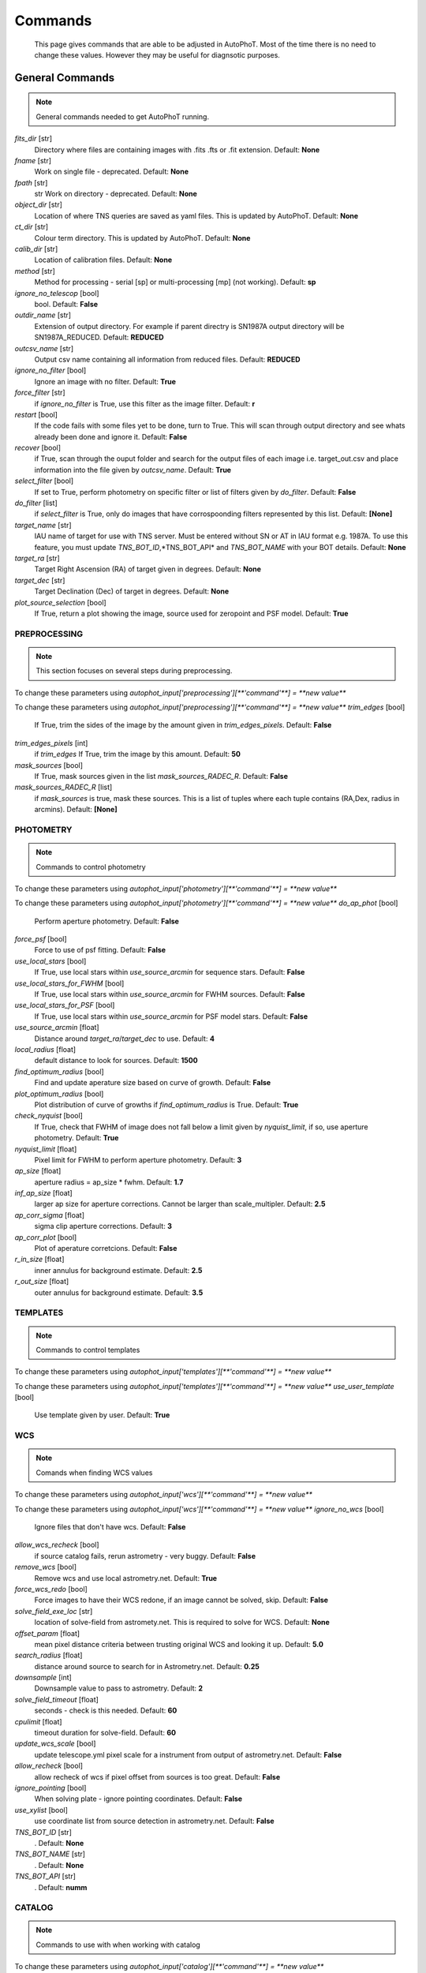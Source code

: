 
Commands
========

	This page gives commands that are able to be adjusted in AutoPhoT. Most of the time there is no need to change these values. However they may be useful for diagnsotic purposes.

General Commands
################

.. note::
   General commands needed to get AutoPhoT running.


*fits_dir* [str] 
	Directory where files are containing images with .fits .fts or .fit extension. 
	Default: **None**

*fname* [str] 
	Work on single file - deprecated. 
	Default: **None**

*fpath* [str] 
	str Work on directory - deprecated. 
	Default: **None**

*object_dir* [str] 
	Location of where TNS queries are saved as yaml files. This is updated by AutoPhoT. 
	Default: **None**

*ct_dir* [str] 
	Colour term directory. This is updated by AutoPhoT. 
	Default: **None**

*calib_dir* [str] 
	Location of calibration files. 
	Default: **None**

*method* [str] 
	Method for processing - serial [sp] or multi-processing [mp] (not working). 
	Default: **sp**

*ignore_no_telescop* [bool] 
	bool. 
	Default: **False**

*outdir_name* [str] 
	Extension of output directory. For example if parent directry is SN1987A output directory will be SN1987A_REDUCED. 
	Default: **REDUCED**

*outcsv_name* [str] 
	Output csv name containing all information from reduced files. 
	Default: **REDUCED**

*ignore_no_filter* [bool] 
	Ignore an image with no filter. 
	Default: **True**

*force_filter* [str] 
	if *ignore_no_filter* is True, use this filter as the image filter. 
	Default: **r**

*restart* [bool] 
	If the code fails with some files yet to be done, turn to True. This will scan through output directory and see whats already been done and ignore it. 
	Default: **False**

*recover* [bool] 
	if True, scan through the ouput folder and search for the output files of each image i.e. target_out.csv and place information into the file given by *outcsv_name*. 
	Default: **True**

*select_filter* [bool] 
	If set to True, perform photometry on specific filter or list of filters given by *do_filter*. 
	Default: **False**

*do_filter* [list] 
	if *select_filter* is True, only do images that have corrospoonding filters represented by this list. 
	Default: **[None]**

*target_name* [str] 
	IAU name of target for use with TNS server. Must be entered without SN or AT in IAU format e.g. 1987A. To use this feature, you must update *TNS_BOT_ID*,*TNS_BOT_API* and *TNS_BOT_NAME* with your BOT details. 
	Default: **None**

*target_ra* [str] 
	Target Right Ascension (RA) of target given in degrees. 
	Default: **None**

*target_dec* [str] 
	Target Declination (Dec) of target in degrees. 
	Default: **None**

*plot_source_selection* [bool] 
	If True, return a plot showing the image, source used for zeropoint and PSF model. 
	Default: **True**


PREPROCESSING
-------------

.. note::
   This section focuses on several steps during preprocessing.

To change these parameters using `autophot_input['preprocessing'][**'command'**] = **new value**`



To change these parameters using `autophot_input['preprocessing'][**'command'**] = **new value**`
*trim_edges* [bool] 
	If True, trim the sides of the image by the amount given in *trim_edges_pixels*. 
	Default: **False**

*trim_edges_pixels* [int] 
	if *trim_edges* If True, trim the image by this amount. 
	Default: **50**

*mask_sources* [bool] 
	If True, mask sources given in the list *mask_sources_RADEC_R*. 
	Default: **False**

*mask_sources_RADEC_R* [list] 
	if *mask_sources* is true, mask these sources. This is a list of tuples where each tuple contains (RA,Dex, radius in arcmins). 
	Default: **[None]**


PHOTOMETRY
----------

.. note::
   Commands to control photometry

To change these parameters using `autophot_input['photometry'][**'command'**] = **new value**`



To change these parameters using `autophot_input['photometry'][**'command'**] = **new value**`
*do_ap_phot* [bool] 
	Perform aperture photometry. 
	Default: **False**

*force_psf* [bool] 
	Force to use of psf fitting. 
	Default: **False**

*use_local_stars* [bool] 
	If True, use local stars within *use_source_arcmin* for sequence stars. 
	Default: **False**

*use_local_stars_for_FWHM* [bool] 
	If True, use local stars within *use_source_arcmin* for FWHM sources. 
	Default: **False**

*use_local_stars_for_PSF* [bool] 
	If True, use local stars within *use_source_arcmin* for PSF model stars. 
	Default: **False**

*use_source_arcmin* [float] 
	Distance around *target_ra*/*target_dec* to use. 
	Default: **4**

*local_radius* [float] 
	default distance to look for sources. 
	Default: **1500**

*find_optimum_radius* [bool] 
	Find and update aperature size based on curve of growth. 
	Default: **False**

*plot_optimum_radius* [bool] 
	Plot distribution of curve of growths if *find_optimum_radius* is True. 
	Default: **True**

*check_nyquist* [bool] 
	If True, check that FWHM of image does not fall below a limit given by *nyquist_limit*, if so, use aperture photometry. 
	Default: **True**

*nyquist_limit* [float] 
	Pixel limit for FWHM to perform aperture photometry. 
	Default: **3**

*ap_size* [float] 
	aperture radius = ap_size * fwhm. 
	Default: **1.7**

*inf_ap_size* [float] 
	larger ap size for aperture corrections. Cannot be larger than scale_multipler. 
	Default: **2.5**

*ap_corr_sigma* [float] 
	sigma clip aperture corrections. 
	Default: **3**

*ap_corr_plot* [bool] 
	Plot of aperature corretcions. 
	Default: **False**

*r_in_size* [float] 
	inner annulus for background estimate. 
	Default: **2.5**

*r_out_size* [float] 
	outer annulus for background estimate. 
	Default: **3.5**


TEMPLATES
---------

.. note::
   Commands to control templates

To change these parameters using `autophot_input['templates'][**'command'**] = **new value**`



To change these parameters using `autophot_input['templates'][**'command'**] = **new value**`
*use_user_template* [bool] 
	Use template given by user. 
	Default: **True**


WCS
---

.. note::
   Comands when finding WCS values

To change these parameters using `autophot_input['wcs'][**'command'**] = **new value**`



To change these parameters using `autophot_input['wcs'][**'command'**] = **new value**`
*ignore_no_wcs* [bool] 
	Ignore files that don't have wcs. 
	Default: **False**

*allow_wcs_recheck* [bool] 
	if source catalog fails, rerun astrometry - very buggy. 
	Default: **False**

*remove_wcs* [bool] 
	Remove wcs and use local astrometry.net. 
	Default: **True**

*force_wcs_redo* [bool] 
	Force images to have their WCS redone, if an image cannot be solved, skip. 
	Default: **False**

*solve_field_exe_loc* [str] 
	location of solve-field from astromety.net. This is required to solve for WCS. 
	Default: **None**

*offset_param* [float] 
	mean pixel distance criteria between trusting original WCS and looking it up. 
	Default: **5.0**

*search_radius* [float] 
	distance around source to search for in Astrometry.net. 
	Default: **0.25**

*downsample* [int] 
	Downsample value to pass to astrometry. 
	Default: **2**

*solve_field_timeout* [float] 
	seconds - check is this needed. 
	Default: **60**

*cpulimit* [float] 
	timeout duration for solve-field. 
	Default: **60**

*update_wcs_scale* [bool] 
	update telescope.yml pixel scale for a instrument from output of astrometry.net. 
	Default: **False**

*allow_recheck* [bool] 
	allow recheck of wcs if pixel offset from sources is too great. 
	Default: **False**

*ignore_pointing* [bool] 
	When solving plate - ignore pointing coordinates. 
	Default: **False**

*use_xylist* [bool] 
	use coordinate list from source detection in astrometry.net. 
	Default: **False**

*TNS_BOT_ID* [str] 
	. 
	Default: **None**

*TNS_BOT_NAME* [str] 
	. 
	Default: **None**

*TNS_BOT_API* [str] 
	. 
	Default: **numm**


CATALOG
-------

.. note::
   Commands to use with when working with catalog

To change these parameters using `autophot_input['catalog'][**'command'**] = **new value**`



To change these parameters using `autophot_input['catalog'][**'command'**] = **new value**`
*use_catalog* [str] 
	choose catalog to use - options: [pan_starrs,2mass,apass,skymapper,gaia]. 
	Default: **None**

*catalog_custom_fpath* [str] 
	If using a custom catalog look in this fpath. 
	Default: **None**

*catalog_radius* [float] 
	Radius [degs] around target for catalog source detection. 
	Default: **0.25**

*dist_lim* [float] 
	Ignore source/catalog matching if source location and catalog location are greater than dist_lim. 
	Default: **10**

*match_dist* [float] 
	if source/catalog locations greater than this value get rid of it. 
	Default: **25**

*plot_catalog_nondetections* [bool] 
	plot image of non show_non_detections. 
	Default: **False**

*include_IR_sequence_data* [bool] 
	Look for IR data alongside Optical Sequence data. 
	Default: **True**

*show_non_detections* [bool] 
	show a plot of sources not detected. 
	Default: **False**

*matching_source_FWHM* [bool] 
	If True, matchicatalog sources that are within the image FWHM by *matching_source_FWHM_limt*. 
	Default: **False**

*matching_source_FWHM_limt* [flaot] 
	if *matching_source_FWHM* is True exlclud sources that differ by the image FWHM by this amount. 
	Default: **2**

*remove_catalog_poorfits* [bool] 
	Remove sources that are not fitted well. 
	Default: **False**

*catalog_matching_limit* [float] 
	Remove sources fainter than this limit. 
	Default: **20**

*max_catalog_sources* [float] 
	Max amount of catalog sources to use. 
	Default: **1000**

*search_radius* [float] 
	radius in degrees for catalog. 
	Default: **0.25**


COSMIC_RAYS
-----------

.. note::
   Commands for cosmic ray cleaning:

To change these parameters using `autophot_input['cosmic_rays'][**'command'**] = **new value**`



To change these parameters using `autophot_input['cosmic_rays'][**'command'**] = **new value**`
*remove_cmrays* [bool] 
	If True, remove cosmic rays using astroscrappy. 
	Default: **True**

*use_astroscrappy* [bool] 
	use Astroscrappy to remove comic rays. 
	Default: **True**

*use_lacosmic* [bool] 
	use LaCosmic from CCDPROC to remove comic rays. 
	Default: **False**


FITTING
-------

.. note::
   Commands describing how to perform fitting

To change these parameters using `autophot_input['fitting'][**'command'**] = **new value**`



To change these parameters using `autophot_input['fitting'][**'command'**] = **new value**`
*fitting_method* [str] 
	fitting methods for analytical function fitting and PSF fitting. 
	Default: **least_square**

*use_moffat* [bool] 
	Use moffat function. 
	Default: **False**

*default_moff_beta* [float] 
	if *use_moffat* is True, set the beta term. 
	Default: **4.765**

*vary_moff_beta* [bool] 
	if *use_moffat* is True, allow the beta term to be fitted. 
	Default: **False**

*bkg_level* [float] 
	Set the background level in sigma_bkg. 
	Default: **3**

*remove_bkg_surface* [bool] 
	If True, remove a background using a fitted surface. 
	Default: **True**

*remove_bkg_local* [bool] 
	If True, remove the surface equal to a flat surface at the local background median value. 
	Default: **False**

*remove_bkg_poly* [bool] 
	If True, remove a polynomail surface with degree set by *remove_bkg_poly_degree*. 
	Default: **False**

*remove_bkg_poly_degree* [int] 
	if *remove_bkg_poly* is True, remove a polynomail surface with this degree. 
	Default: **1**

*fitting_radius* [float] 
	Focus on small region where SNR is highest with a radius equal to this value times the FWHM. 
	Default: **1.5**


EXTINCTION
----------

.. note::
   no comment

To change these parameters using `autophot_input['extinction'][**'command'**] = **new value**`



To change these parameters using `autophot_input['extinction'][**'command'**] = **new value**`
*apply_airmass_extinction* [bool] 
	If True, retrun airmass correction. 
	Default: **False**


SOURCE_DETECTION
----------------

.. note::
   Coammnds to control source detection algorithim

To change these parameters using `autophot_input['source_detection'][**'command'**] = **new value**`



To change these parameters using `autophot_input['source_detection'][**'command'**] = **new value**`
*threshold_value* [float] 
	threshold value for source detection. 
	Default: **25**

*fwhm_guess* [float] 
	inital guess for the FWHM. 
	Default: **7**

*fudge_factor* [float] 
	large step for source dection. 
	Default: **5**

*fine_fudge_factor* [float] 
	small step for source dection if required. 
	Default: **0.2**

*isolate_sources* [bool] 
	If True, isolate sources for FWHM determination by the amount given by *isolate_sources_fwhm_sep* times the FWHM. 
	Default: **True**

*isolate_sources_fwhm_sep* [float] 
	if *isolate_sources* is True, seperate sources by this amount times the FWHM. 
	Default: **5**

*init_iso_scale* [float] 
	For inital guess, seperate sources by this amount times the FWHM. 
	Default: **25**

*sigmaclip_FWHM* [bool] 
	If True, sigma clip the FWHM values by the sigma given by *sigmaclip_FWHM_sigma*. 
	Default: **True**

*sigmaclip_FWHM_sigma* [float] 
	if *sigmaclip_FWHM* is True, sigma clip the values for the FWHM by this amount. 
	Default: **3**

*sigmaclip_median* [bool] 
	If True, sigma clip the median background values by the sigma given by *sigmaclip_median_sigma*. 
	Default: **True**

*sigmaclip_median_sigma* [float] 
	if *sigmaclip_median* is True, sigma clip the values for the median by this amount. 
	Default: **3**

*save_image_analysis* [bool] 
	If True, save table of FWHM values for an image. 
	Default: **False**

*plot_image_analysis* [bool] 
	If True, plot image displaying FWHM acorss the image. 
	Default: **False**

*remove_sat* [bool] 
	Remove saturated sources. 
	Default: **True**

*remove_boundary_sources* [bool] 
	If True, ignore any sources within pix_bound from edge. 
	Default: **True**

*pix_bound* [float] 
	if *remove_boundary_sources* is True, ignore sources within this amount from the image boundary. 
	Default: **25**

*save_FWHM_plot* [bool] 
	If True save plot of FWHM distribution. 
	Default: **False**

*min_source_lim* [float] 
	minimum allowed sources when doing source detection to find fwhm. 
	Default: **1**

*max_source_lim* [float] 
	maximum allowed sources when doing source detection to find fwhm. 
	Default: **300**

*source_max_iter* [float] 
	maximum amount of iterations to perform source detection algorithim, if iters exceeded this value and error is raised. 
	Default: **30**

*int_scale* [float] 
	Initial image size in pixels to take cutout. 
	Default: **25**

*scale_multipler* [float] 
	Multiplier to set close up cutout size based on image scaling. 
	Default: **4**

*max_fit_fwhm* [float] 
	maximum value to fit. 
	Default: **30**


LIMITING_MAGNITUDE
------------------

.. note::
   no comment

To change these parameters using `autophot_input['limiting_magnitude'][**'command'**] = **new value**`



To change these parameters using `autophot_input['limiting_magnitude'][**'command'**] = **new value**`
*force_lmag* [bool] 
	Force limiting magnitude test at transient location. This may given incorrect values for bright sources. 
	Default: **False**

*beta_limit* [float] 
	Beta probability value. Should not be set below 0.5. 
	Default: **0.75**

*inject_lamg_use_ap_phot* [float] 
	Perform the fake source recovery using aperture photometry. 
	Default: **True**

*injected_sources_additional_sources* [bool] 
	If True, inject additional sources radially around the existing positions. 
	Default: **True**

*injected_sources_additional_sources_position* [float] 
	Where to inject artifical sources with the original position in the center. This value is in units of FWHM. Set to -1 to move around the pixel only. 
	Default: **1**

*injected_sources_additional_sources_number* [float] 
	how many additional sources to inject. 
	Default: **3**

*injected_sources_save_output* [bool] 
	If True, save the output of the limiting magnitude test as a csv file. 
	Default: **False**

*injected_sources_use_beta* [bool] 
	If True, use the Beta detection criteria rather than a SNR test. 
	Default: **True**

*plot_injected_sources_randomly* [bool] 
	If True include sources randomly at the limiting magnitude in the output image. 
	Default: **True**

*inject_lmag_use_ap_phot* [bool] 
	If True, use aperture photometry for magnitude recovery when determining the limiting magnitude. Set to False to use the PSF package (iv available). 
	Default: **True**

*check_catalog_nondetections* [bool] 
	If True, performing a limiting magnitue test on catalog sources. This was used to produce Fig. XYZ in the AutoPhoT Paper. 
	Default: **False**

*include_catalog_nondetections* [bool] 
	If True,. 
	Default: **False**

*lmag_check_SNR* [float] 
	if this target SNR falls below this value, perform a limiting magnitude check. 
	Default: **5**

*lim_SNR* [float] 
	Set the detection criterai for source detection as this value. If the SNR of a target is below this value, it is said to be non-detected. 
	Default: **3**

*inject_sources* [bool] 
	If True, perform the limiting magnitude check using artifical source injection. 
	Default: **True**

*probable_limit* [bool] 
	If True, perform the limiting magnitude check using background probablity diagnostic. 
	Default: **True**

*inject_source_mag* [float] 
	if not guess if given, begin the artifial source injection at this apparent magnitude. 
	Default: **19**

*inject_source_add_noise* [bool] 
	If True, when injecting the artifical source, include random possion noise. 
	Default: **False**

*inject_source_recover_dmag_redo* [int] 
	if *inject_source_add_noise* is True, how maybe times is the artifial source injected at a position with it's accompaning possion noise. 
	Default: **3**

*inject_source_cutoff_sources* [int] 
	How many artifial sources to inject radially around the target location. 
	Default: **8**

*inject_source_cutoff_limit* [float] 
	That fraction of sources should be lost to consider the injected magnitude to be at the magnitude limit. Should be less than 1. 
	Default: **0.8**

*inject_source_recover_nsteps* [int] 
	Number of iterations to allow the injected magnitude to run for. 
	Default: **50**

*inject_source_recover_dmag* [float] 
	large step size for magnitude change when adjusting injected star magnitude. 
	Default: **0.5**

*inject_source_recover_fine_dmag* [float] 
	fine step size for magnitude change when adjusting injected star magnitude. This is used once an approximate limiting magnitude is found. 
	Default: **0.05**

*inject_source_location* [float] 
	Radially location to inject the artifical sources. This is in units of FWHM. 
	Default: **3**

*inject_source_random* [bool] 
	If True, when plotting the limiting magnitude on the cutout image, inject sources randomly across the cutout images. This is useful to get an idea of how the limiting magnitude looks around the transient location while ignoring any possible contamination from the transient. 
	Default: **True**

*inject_source_on_target* [bool] 
	If True, when plotting the limiting magnitude on the cutout image, inserted an artifical source on the transient position. 
	Default: **False**


TARGET_PHOTOMETRY
-----------------

.. note::
   These commands focus on settings when dealing with the photometry at the target position.

To change these parameters using `autophot_input['target_photometry'][**'command'**] = **new value**`



To change these parameters using `autophot_input['target_photometry'][**'command'**] = **new value**`
*adjust_SN_loc* [bool] 
	if False, Photometry is performed at transient position i.e. forced photometry. 
	Default: **True**

*save_target_plot* [bool] 
	Save a plot of the region around the target location as well as the fitting. 
	Default: **True**


PSF
---

.. note::
   These commands focus on settings when dealing with the Point spread fitting photometry package.

To change these parameters using `autophot_input['psf'][**'command'**] = **new value**`



To change these parameters using `autophot_input['psf'][**'command'**] = **new value**`
*psf_source_no* [int] 
	Number of sources used in the image to build the PSF model. 
	Default: **10**

*min_psf_source_no* [int] 
	Minimum allowed number of sources to used for PSF model. If less than this amount of sources is used, aperture photometry is used. 
	Default: **3**

*plot_PSF_residuals* [bool] 
	If True, plot the residual from the PSF fitting. 
	Default: **False**

*plot_PSF_model_residuals* [bool] 
	If True, plot the residual from the PSF fitting when the model is being created. 
	Default: **False**

*construction_SNR* [int] 
	When build the PSF, only use sources if their SNR is greater than this values. 
	Default: **25**

*regriding_size* [int] 
	When builidng the PSF, regird the reisdual image but this amount to allow to higher pseduo resolution. 
	Default: **10**

*save_PSF_models_fits* [bool] 
	If True, save the PSF model as a fits file. This is neede if template subtraction is performed with ZOGY. 
	Default: **True**

*save_PSF_stars* [bool] 
	If True, save a CSV file with information on the stars used for the PSF model. 
	Default: **False**

*use_PSF_starlist* [bool] 
	If True, Use the models given by the user in the file given by the *PSF_starlist* filepath. 
	Default: **False**

*PSF_starlist* [str] 
	if *use_PSF_starlist* is True, use stars gien by this file. 
	Default: **None**

*fit_PSF_FWHM* [bool] 
	If True, allow the FWHM to be freely fit when building the PSF model - depracted. 
	Default: **False**

*return_subtraction_image* [bool] 
	depracted. 
	Default: **False**


TEMPLATE_SUBTRACTION
--------------------

.. note::
   no comment

To change these parameters using `autophot_input['template_subtraction'][**'command'**] = **new value**`



To change these parameters using `autophot_input['template_subtraction'][**'command'**] = **new value**`
*do_ap_on_sub* [bool] 
	If True, Perfrom aperature photometry on subtrated image rather than PSF (if available/selected). 
	Default: **False**

*do_subtraction* [bool] 
	If True, Perform template save_subtraction_quicklook. 
	Default: **False**

*use_astroalign* [bool] 
	If True, use astroalign to align image and template images. 
	Default: **True**

*use_reproject_interp* [bool] 
	If True, use reproject_interp form astropy using their respective WCS information. 
	Default: **True**

*get_template* [bool] 
	If True, Try to download template from the PS1 server. 
	Default: **False**

*use_user_template* [bool] 
	If True, use user provided templates - depracted. 
	Default: **True**

*save_subtraction_quicklook* [bool] 
	If True, save a pdf image of subtracted image with a closeup of the target location. 
	Default: **True**

*prepare_templates* [bool] 
	Set to True, search for the appropiate template file and perform preprocessing steps including FWHM, cosmic rays remove and WCS corrections. 
	Default: **False**

*hotpants_exe_loc* [str] 
	Filepath location for HOTPANTS executable. 
	Default: **None**

*hotpants_timeout* [float] 
	Timeout for template subtraction in seconds. 
	Default: **300**

*use_hotpants* [bool] 
	If True, use hotpants. 
	Default: **True**

*use_zogy* [bool] 
	Try to use Zogy rather than HOTPANTS. If zogy failed, it will revert to HOTPANTS. 
	Default: **False**

*zogy_use_pixel* [bool] 
	If True, use pixels for gain matching, rather than performing source detection. 
	Default: **True**


ERROR
-----

.. note::
   Commands for controlling error calculations

To change these parameters using `autophot_input['error'][**'command'**] = **new value**`



To change these parameters using `autophot_input['error'][**'command'**] = **new value**`
*target_error_compute_multilocation* [bool] 
	Do Snoopy-style error. 
	Default: **False**

*target_error_compute_multilocation_position* [float] 
	Distant from location of best fit to inject transient for recovery. Units of FWHM. Set to -1 to adjust around pixel of best fit. 
	Default: **0.5**

*target_error_compute_multilocation_number* [int] 
	Number of times to inject and recoved an artifical source with an initial magnitude eqaul to the measured target magnitude. 
	Default: **10**


ZEROPOINT
---------

.. note::
   no comment

To change these parameters using `autophot_input['zeropoint'][**'command'**] = **new value**`



To change these parameters using `autophot_input['zeropoint'][**'command'**] = **new value**`
*zp_sigma* [float] 
	Sigma clip values when cleaning up the zeropoint measurements. 
	Default: **3**

*zp_plot* [bool] 
	If True, return a plot of the zeropoint distribution. 
	Default: **False**

*save_zp_plot* [bool] 
	If True, return a plot of the zeropoint distribution. 
	Default: **True**

*plot_ZP_vs_SNR* [bool] 
	If True, return a plot of the zeropoint distribution across the image. 
	Default: **False**

*zp_use_mean* [bool] 
	When determined the zeropoint, use the mean and standard deviation. 
	Default: **False**

*zp_use_fitted* [bool] 
	When determined the zeropoint, Fit a vertical line to the zeropoint distribution. 
	Default: **True**

*zp_use_median* [bool] 
	When determined the zeropoint, use the median and median standard deviation. 
	Default: **False**

*zp_use_WA* [bool] 
	When determined the zeropoint, use the weighted average. 
	Default: **False**

*zp_use_max_bin* [bool] 
	When determined the zeropoint, use the magnitude given by the max bin i.e the mode. 
	Default: **False**

*matching_source_SNR* [bool] 
	If True, exclude sources with a SNR lower than *matching_source_SNR_limit*. 
	Default: **True**

*matching_source_SNR_limit* [float] 
	if *matching_source_SNR* is True, exclude values with a SNR lower than this value. 
	Default: **10**


